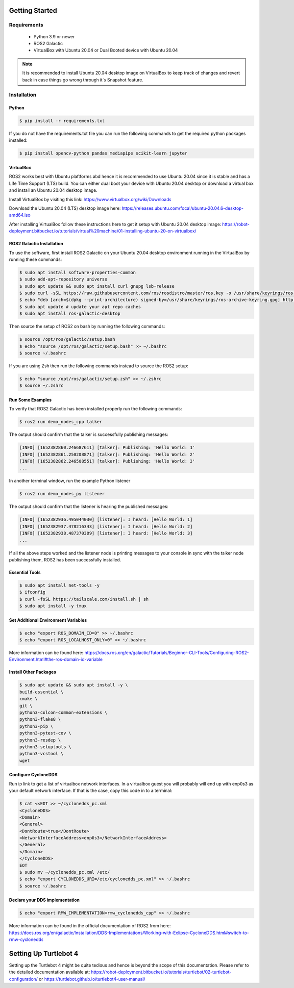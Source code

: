 Getting Started
===========

Requirements
-------------
  - Python 3.9 or newer
  - ROS2 Galactic
  - VirtualBox with Ubuntu 20.04 or Dual Booted device with Ubuntu 20.04

.. note::

   It is recommended to install Ubuntu 20.04 desktop image on VirtualBox to keep track of changes and revert back in case things go wrong through it's Snapshot feature.


Installation
-------------

Python
""""

.. code-block:: console

   $ pip install -r requirements.txt

If you do not have the requirements.txt file you can run the following commands to get the required python packages installed:

.. code-block:: console

   $ pip install opencv-python pandas mediapipe scikit-learn jupyter


VirtualBox
""""

ROS2 works best with Ubuntu plaftforms abd hence it is recommended to use Ubuntu 20.04 since it is stable and has a Life Time Support (LTS) build. You can either dual boot your device with Ubuntu 20.04 desktop or download a virtual box and install an Ubuntu 20.04 desktop image.

  
Install VirtualBox by visiting this link: https://www.virtualbox.org/wiki/Downloads

Download the Ubuntu 20.04 (LTS) desktop image here: https://releases.ubuntu.com/focal/ubuntu-20.04.6-desktop-amd64.iso

After installing VirtualBox follow these instructions here to get it setup with Ubuntu 20.04 desktop image: https://robot-deployment.bitbucket.io/tutorials/virtual%20machine/01-installing-ubuntu-20-on-virtualbox/

ROS2 Galactic Installation
""""

To use the software, first install ROS2 Galactic on your Ubuntu 20.04 desktop environment running in the VirtualBox by running these commands:

.. code-block:: console

   $ sudo apt install software-properties-common
   $ sudo add-apt-repository universe
   $ sudo apt update && sudo apt install curl gnupg lsb-release
   $ sudo curl -sSL https://raw.githubusercontent.com/ros/rosdistro/master/ros.key -o /usr/share/keyrings/ros-archive-keyring.gpg
   $ echo "deb [arch=$(dpkg --print-architecture) signed-by=/usr/share/keyrings/ros-archive-keyring.gpg] http://packages.ros.org/ros2/ubuntu $(source /etc/os-release && echo $UBUNTU_CODENAME) main" | sudo tee /etc/apt/sources.list.d/ros2.list > /dev/null
   $ sudo apt update # update your apt repo caches
   $ sudo apt install ros-galactic-desktop

Then source the setup of ROS2 on bash by running the following commands:

.. code-block:: console

   $ source /opt/ros/galactic/setup.bash
   $ echo "source /opt/ros/galactic/setup.bash" >> ~/.bashrc
   $ source ~/.bashrc

If you are using Zsh then run the following commands instead to source the ROS2 setup:

.. code-block:: console

   $ echo "source /opt/ros/galactic/setup.zsh" >> ~/.zshrc
   $ source ~/.zshrc

Run Some Examples
""""
To verify that ROS2 Galactic has been installed properly run the following commands:

.. code-block:: console

   $ ros2 run demo_nodes_cpp talker

The output should confirm that the talker is successfully publishing messages:

.. code-block:: console

   [INFO] [1652382860.246687611] [talker]: Publishing: 'Hello World: 1'
   [INFO] [1652382861.250208871] [talker]: Publishing: 'Hello World: 2'
   [INFO] [1652382862.246508551] [talker]: Publishing: 'Hello World: 3'
   ...

In another terminal window, run the example Python listener

.. code-block:: console

   $ ros2 run demo_nodes_py listener
   
The output should confirm that the listener is hearing the published messages:

.. code-block:: console

   [INFO] [1652382936.495044030] [listener]: I heard: [Hello World: 1]
   [INFO] [1652382937.478216343] [listener]: I heard: [Hello World: 2]
   [INFO] [1652382938.487370309] [listener]: I heard: [Hello World: 3]
   ...

If all the above steps worked and the listener node is printing messages to your console in sync with the talker node publishing them, ROS2 has been successfully installed.


Essential Tools
""""

.. code-block:: console

    $ sudo apt install net-tools -y
    $ ifconfig
    $ curl -fsSL https://tailscale.com/install.sh | sh
    $ sudo apt install -y tmux


Set Additional Environment Variables
""""

.. code-block:: console

    $ echo "export ROS_DOMAIN_ID=0" >> ~/.bashrc
    $ echo "export ROS_LOCALHOST_ONLY=0" >> ~/.bashrc

More information can be found here: https://docs.ros.org/en/galactic/Tutorials/Beginner-CLI-Tools/Configuring-ROS2-Environment.html#the-ros-domain-id-variable

Install Other Packages
""""

.. code-block:: console

    $ sudo apt update && sudo apt install -y \
    build-essential \
    cmake \
    git \
    python3-colcon-common-extensions \
    python3-flake8 \
    python3-pip \
    python3-pytest-cov \
    python3-rosdep \
    python3-setuptools \
    python3-vcstool \
    wget

Configure CycloneDDS
""""

Run ip link to get a list of virtualbox network interfaces. In a virtualbox guest you will probably will end up with enp0s3 as your default network interface. If that is the case, copy this code in to a terminal:

.. code-block:: console

    $ cat <<EOT >> ~/cyclonedds_pc.xml
    <CycloneDDS>
    <Domain>
    <General>
    <DontRoute>true</DontRoute>
    <NetworkInterfaceAddress>enp0s3</NetworkInterfaceAddress>
    </General>
    </Domain>
    </CycloneDDS>
    EOT
    $ sudo mv ~/cyclonedds_pc.xml /etc/
    $ echo "export CYCLONEDDS_URI=/etc/cyclonedds_pc.xml" >> ~/.bashrc
    $ source ~/.bashrc

Declare your DDS implementation
""""
.. code-block:: console

    $ echo "export RMW_IMPLEMENTATION=rmw_cyclonedds_cpp" >> ~/.bashrc

More information can be found in the official documentation of ROS2 from here: https://docs.ros.org/en/galactic/Installation/DDS-Implementations/Working-with-Eclipse-CycloneDDS.html#switch-to-rmw-cyclonedds

Setting Up Turtlebot 4
====

Setting up the Turtlebot 4 might be quite tedious and hence is beyond the scope of this documentation. Please refer to the detailed documentation available at: https://robot-deployment.bitbucket.io/tutorials/turtlebot/02-turtlebot-configuration/ or https://turtlebot.github.io/turtlebot4-user-manual/
